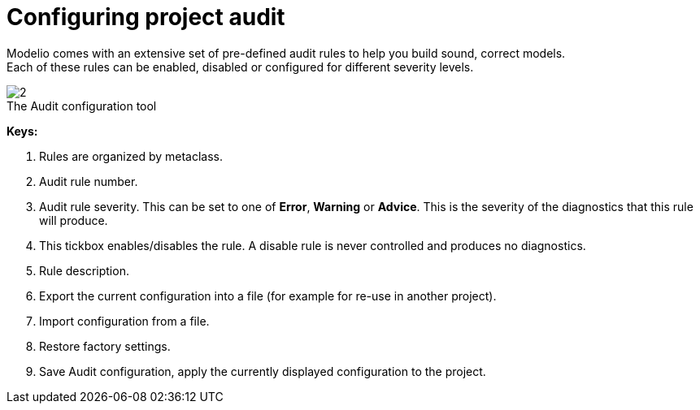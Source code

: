// Disable all captions for figures.
:!figure-caption:
// Path to the stylesheet files
:stylesdir: .

[[Configuring-project-audit]]

[[configuring-project-audit]]
= Configuring project audit

Modelio comes with an extensive set of pre-defined audit rules to help you build sound, correct models. +
Each of these rules can be enabled, disabled or configured for different severity levels.

.The Audit configuration tool
image::images/Modeler-_modeler_managing_projects_configuring_project_audit_audit_conf.png[2]

*Keys:*

1. Rules are organized by metaclass.
2. Audit rule number.
3. Audit rule severity. This can be set to one of *Error*, *Warning* or *Advice*. This is the severity of the diagnostics that this rule will produce.
4. This tickbox enables/disables the rule. A disable rule is never controlled and produces no diagnostics.
5. Rule description.
6. Export the current configuration into a file (for example for re-use in another project).
7. Import configuration from a file.
8. Restore factory settings.
9. Save Audit configuration, apply the currently displayed configuration to the project.


